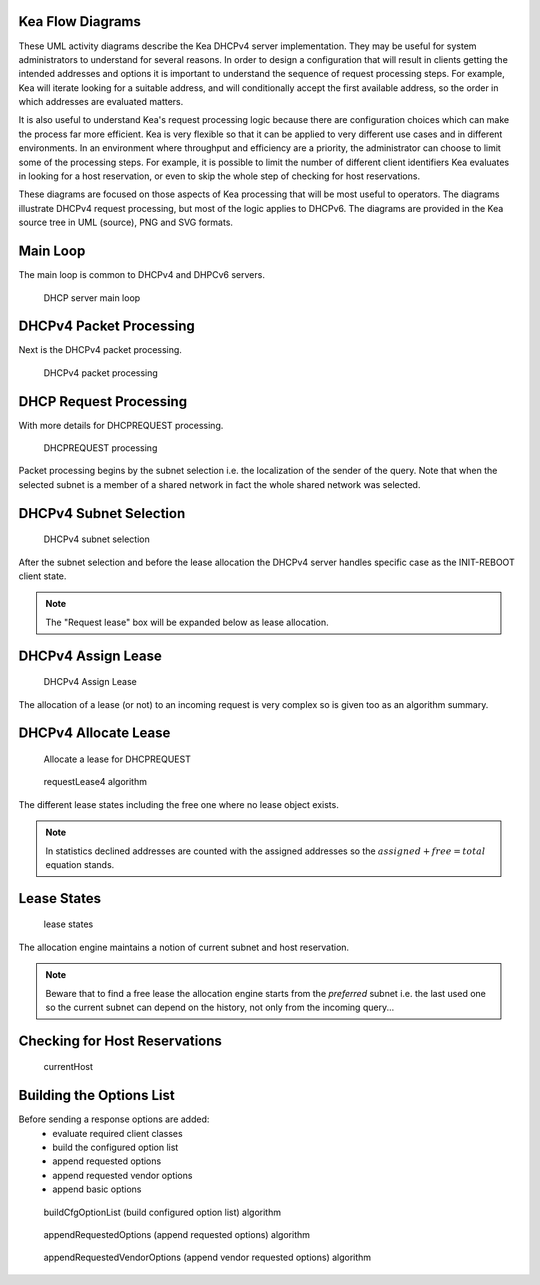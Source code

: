 ..
   Copyright (C) 2020 Internet Systems Consortium, Inc. ("ISC")

   This Source Code Form is subject to the terms of the Mozilla Public
   License, v. 2.0. If a copy of the MPL was not distributed with this
   file, You can obtain one at http://mozilla.org/MPL/2.0/.

   See the COPYRIGHT file distributed with this work for additional
   information regarding copyright ownership.

.. _umls:

Kea Flow Diagrams
=================

These UML activity diagrams describe the Kea DHCPv4 server implementation. They may be useful for system administrators to understand for several reasons. In order to design a configuration that will result in clients getting the intended addresses and options it is important to understand the sequence of request processing steps. For example, Kea will iterate looking for a suitable address, and will conditionally accept the first available address, so the order in which addresses are evaluated matters.

It is also useful to understand Kea's request processing logic because there are configuration choices which can make the process far more efficient. Kea is very flexible so that it can be applied to very different use cases and in different environments.  In an environment where throughput and efficiency are a priority, the administrator can choose to limit some of the processing steps. For example, it is possible to limit the number of different client identifiers Kea evaluates in looking for a host reservation, or even to skip the whole step of checking for host reservations.

These diagrams are focused on those aspects of Kea processing that will be most useful to operators. The diagrams illustrate DHCPv4 request processing, but most of the logic applies to DHCPv6. The diagrams are provided in the Kea source tree in UML (source), PNG and SVG formats.

Main Loop
=========

The main loop is common to DHCPv4 and DHPCv6 servers.

.. figure:: uml/main-loop.*

    DHCP server main loop


.. _uml_packet4:
DHCPv4 Packet Processing
========================

Next is the DHCPv4 packet processing.

.. figure:: uml/packet4.*

    DHCPv4 packet processing


.. _uml_request4:
DHCP Request Processing
=======================

With more details for DHCPREQUEST processing.

.. figure:: uml/request4.*

    DHCPREQUEST processing

Packet processing begins by the subnet selection i.e. the localization
of the sender of the query. Note that when the selected subnet is a
member of a shared network in fact the whole shared network was selected.

.. _uml_select4:
DHCPv4 Subnet Selection
=======================

.. figure:: uml/select4.*

    DHCPv4 subnet selection

After the subnet selection and before the lease allocation the DHCPv4
server handles specific case as the INIT-REBOOT client state.

.. note::

    The "Request lease" box will be expanded below as lease allocation.

.. _uml_assign-lease4:
DHCPv4 Assign Lease
===================

.. figure:: uml/assign-lease4.*

    DHCPv4 Assign Lease

The allocation of a lease (or not) to an incoming request is very complex
so is given too as an algorithm summary.

.. _uml_request4-lease:
DHCPv4 Allocate Lease
====================

.. figure:: uml/request4-lease.*

    Allocate a lease for DHCPREQUEST

.. figure:: uml/requestLease4.*

    requestLease4 algorithm

The different lease states including the free one where no lease object exists.

.. note::

    In statistics declined addresses are counted with the assigned addresses
    so the :math:`assigned + free = total` equation stands.

.. _uml_lease-states:
Lease States
============

.. figure:: uml/lease-states.*

    lease states

The allocation engine maintains a notion of current subnet and host
reservation.

.. note::

    Beware that to find a free lease the allocation engine starts from
    the *preferred* subnet i.e. the last used one so the current subnet
    can depend on the history, not only from the incoming query...

.. _uml_currentHost4:
Checking for Host Reservations
===================

.. figure:: uml/currentHost4.*

    currentHost

.. _uml_CfgOptionList:
Building the Options List
=========================

Before sending a response options are added:
 - evaluate required client classes
 - build the configured option list
 - append requested options
 - append requested vendor options
 - append basic options

.. figure:: uml/buildCfgOptionList.*

    buildCfgOptionList (build configured option list) algorithm

.. figure:: uml/appendRequestedOptions.*

    appendRequestedOptions (append requested options) algorithm

.. figure:: uml/appendRequestedVendorOptions.*

    appendRequestedVendorOptions (append vendor requested options) algorithm

